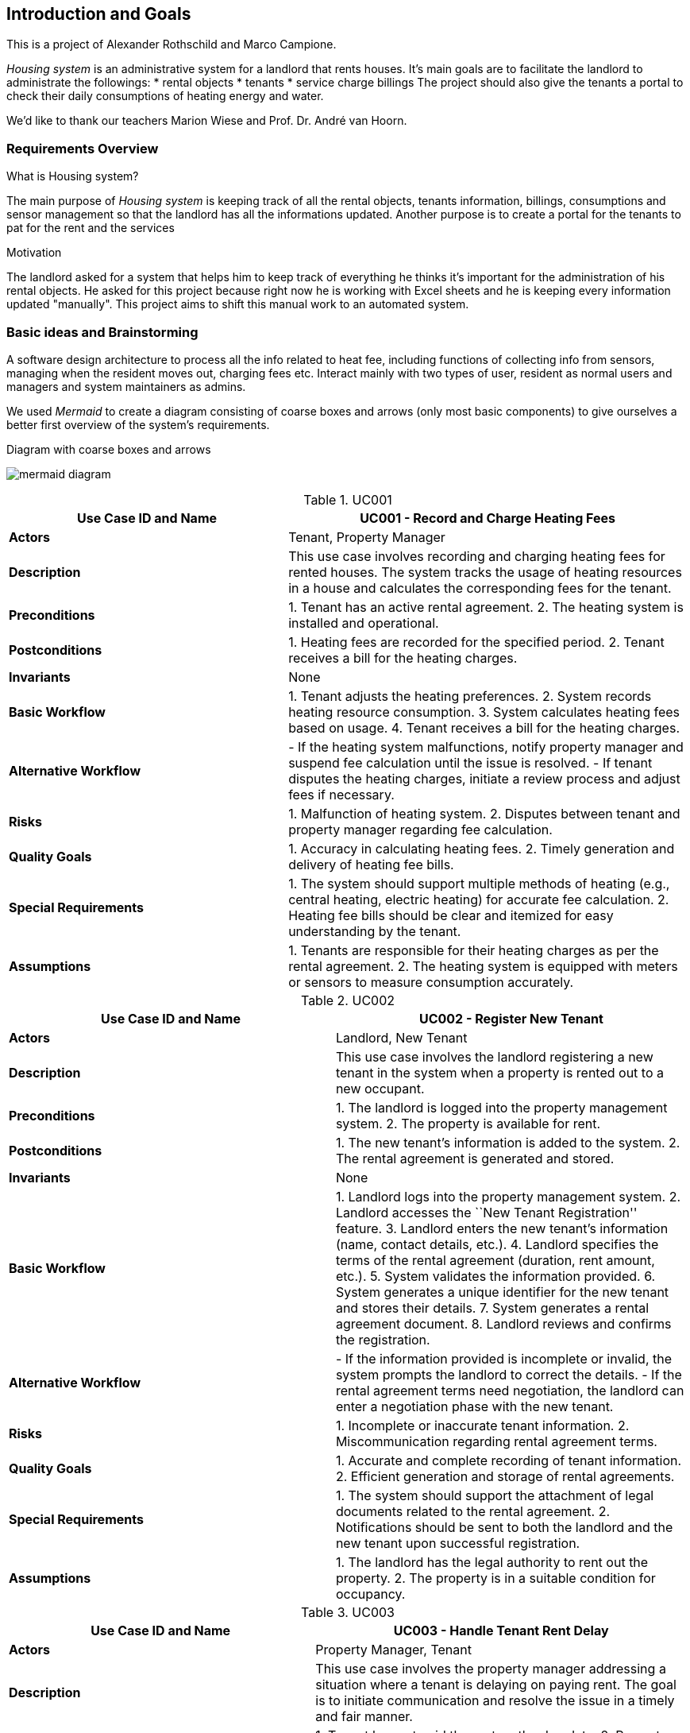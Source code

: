 ifndef::imagesdir[:imagesdir: ../images]

[[section-introduction-and-goals]]
== Introduction and Goals

ifdef::arc42help[]
[role="arc42help"]
****
Describes the relevant requirements and the driving forces that software architects and development team must consider. 
These include

* underlying business goals, 
* essential features, 
* essential functional requirements, 
* quality goals for the architecture and
* relevant stakeholders and their expectations
**** 
endif::arc42help[]

This is a project of Alexander Rothschild and Marco Campione.

_Housing system_ is an administrative system for a landlord that rents houses.
It's main goals are to facilitate the landlord to administrate the followings:
* rental objects
* tenants
* service charge billings
The project should also give the tenants a portal to check their daily consumptions of heating energy and water.

We'd like to thank our teachers Marion Wiese and Prof. Dr. André van Hoorn.

=== Requirements Overview

.What is Housing system?
The main purpose of _Housing system_ is keeping track of all the rental objects, tenants information, billings, consumptions and sensor management so that the landlord has all the informations updated.
Another purpose is to create a portal for the tenants to pat for the rent and the services

.Motivation
The landlord asked for a system that helps him to keep track of everything he thinks it's important for the administration of his rental objects. He asked for this project because right now he is working with Excel sheets and he is keeping every information updated "manually". This project aims to shift this manual work to an automated system.

=== Basic ideas and Brainstorming

A software design architecture to process all the info related to heat fee, including functions of collecting info from sensors, managing when the resident moves out, charging fees etc. Interact mainly with two types of user, resident as normal users and managers and system maintainers as admins.

We used _Mermaid_ to create a diagram consisting of coarse boxes and arrows (only most basic components) to give ourselves a better first overview of the system's requirements.

.Diagram with coarse boxes and arrows
image:mermaid diagram.jpg[]

.UC001
[width="100%",cols="41%,59%",options="header",]
|===
|*Use Case ID and Name* |UC001 - Record and Charge Heating Fees
|*Actors* |Tenant, Property Manager

|*Description* |This use case involves recording and charging heating
fees for rented houses. The system tracks the usage of heating resources
in a house and calculates the corresponding fees for the tenant.

|*Preconditions* |1. Tenant has an active rental agreement. 2. The
heating system is installed and operational.

|*Postconditions* |1. Heating fees are recorded for the specified
period. 2. Tenant receives a bill for the heating charges.

|*Invariants* |None

|*Basic Workflow* |1. Tenant adjusts the heating preferences. 2. System
records heating resource consumption. 3. System calculates heating fees
based on usage. 4. Tenant receives a bill for the heating charges.

|*Alternative Workflow* |- If the heating system malfunctions, notify
property manager and suspend fee calculation until the issue is
resolved. - If tenant disputes the heating charges, initiate a review
process and adjust fees if necessary.

|*Risks* |1. Malfunction of heating system. 2. Disputes between tenant
and property manager regarding fee calculation.

|*Quality Goals* |1. Accuracy in calculating heating fees. 2. Timely
generation and delivery of heating fee bills.

|*Special Requirements* |1. The system should support multiple methods
of heating (e.g., central heating, electric heating) for accurate fee
calculation. 2. Heating fee bills should be clear and itemized for easy
understanding by the tenant.

|*Assumptions* |1. Tenants are responsible for their heating charges as
per the rental agreement. 2. The heating system is equipped with meters
or sensors to measure consumption accurately.
|===

.UC002
[width="100%",cols="48%,52%",options="header",]
|===
|*Use Case ID and Name* |UC002 - Register New Tenant
|*Actors* |Landlord, New Tenant

|*Description* |This use case involves the landlord registering a new
tenant in the system when a property is rented out to a new occupant.

|*Preconditions* |1. The landlord is logged into the property management
system. 2. The property is available for rent.

|*Postconditions* |1. The new tenant’s information is added to the
system. 2. The rental agreement is generated and stored.

|*Invariants* |None

|*Basic Workflow* |1. Landlord logs into the property management system.
2. Landlord accesses the ``New Tenant Registration'' feature. 3.
Landlord enters the new tenant’s information (name, contact details,
etc.). 4. Landlord specifies the terms of the rental agreement
(duration, rent amount, etc.). 5. System validates the information
provided. 6. System generates a unique identifier for the new tenant and
stores their details. 7. System generates a rental agreement document.
8. Landlord reviews and confirms the registration.

|*Alternative Workflow* |- If the information provided is incomplete or
invalid, the system prompts the landlord to correct the details. - If
the rental agreement terms need negotiation, the landlord can enter a
negotiation phase with the new tenant.

|*Risks* |1. Incomplete or inaccurate tenant information. 2.
Miscommunication regarding rental agreement terms.

|*Quality Goals* |1. Accurate and complete recording of tenant
information. 2. Efficient generation and storage of rental agreements.

|*Special Requirements* |1. The system should support the attachment of
legal documents related to the rental agreement. 2. Notifications should
be sent to both the landlord and the new tenant upon successful
registration.

|*Assumptions* |1. The landlord has the legal authority to rent out the
property. 2. The property is in a suitable condition for occupancy.
|===

.UC003
[width="100%",cols="45%,55%",options="header",]
|===
|*Use Case ID and Name* |UC003 - Handle Tenant Rent Delay
|*Actors* |Property Manager, Tenant

|*Description* |This use case involves the property manager addressing a
situation where a tenant is delaying on paying rent. The goal is to
initiate communication and resolve the issue in a timely and fair
manner.

|*Preconditions* |1. Tenant has not paid the rent on the due date. 2.
Property manager is logged into the property management system.

|*Postconditions* |1. Communication with the tenant regarding the rent
delay is documented. 2. A plan for resolution is agreed upon, which may
include late fees or a revised payment schedule.

|*Invariants* |None

|*Basic Workflow* |1. Property manager receives a notification or
identifies that a tenant’s rent is overdue. 2. Property manager accesses
tenant information in the property management system. 3. Property
manager initiates communication with the tenant through the system,
inquiring about the reason for the delay. 4. Tenant responds with the
reason for the delay. 5. Property manager reviews the situation and
determines appropriate actions, which may include imposing late fees or
negotiating a new payment schedule. 6. Property manager updates the
system with the details of the communication and any agreed-upon
resolution. 7. If the issue persists, the property manager may escalate
the matter following the established protocol.

|*Alternative Workflow* |- If the tenant provides a valid reason for the
delay (e.g., unexpected financial hardship), the property manager may
work with the tenant to establish a temporary solution. - If the tenant
is unresponsive, the property manager may escalate the issue by sending
formal notices or involving legal channels as per the rental agreement.

|*Risks* |1. Miscommunication between the property manager and tenant.
2. Tenant disputes regarding late fees or resolution terms.

|*Quality Goals* |1. Timely and clear communication regarding rent
delays. 2. Fair and consistent application of policies for resolving
rent delays.

|*Special Requirements* |1. The system should support the documentation
of all communication related to rent delays. 2. Notifications to both
parties should be clear and provide relevant information.

|*Assumptions* |1. The rental agreement includes terms and policies
regarding rent payments and late fees. 2. Both parties are expected to
communicate through the system for transparency.
|===

.UC004
[width="100%",cols="45%,55%",options="header",]
|===
|*Use Case ID and Name* |UC004 - Update System Security
|*Actors* |System Administrator

|*Description* |This use case involves the system administrator updating
the security measures of the system to mitigate potential risks and
ensure the protection of sensitive information and resources.

|*Preconditions* |1. The system administrator has proper access rights.
2. Identified security vulnerabilities or a routine security update
schedule.

|*Postconditions* |1. The system’s security measures are updated. 2.
Documentation of the security update is recorded.

|*Invariants* |None

|*Basic Workflow* |1. System administrator identifies the need for a
security update, either through routine checks or the discovery of
vulnerabilities. 2. System administrator logs into the system with
appropriate credentials. 3. System administrator accesses the security
settings and configurations. 4. System administrator applies the
necessary updates, patches, or configuration changes to address
identified vulnerabilities or enhance security. 5. System administrator
tests the updated security measures to ensure they do not disrupt system
functionality. 6. System administrator documents the details of the
security update, including the changes made and any testing outcomes. 7.
If the update is successful, the system administrator notifies relevant
stakeholders about the security enhancement.

|*Alternative Workflow* |- If the security update requires system
downtime, the system administrator coordinates with relevant parties to
minimize disruption. - If the update reveals unforeseen issues or
conflicts, the system administrator may need to roll back the changes
and investigate the cause before reapplying the update.

|*Risks* |1. Potential system downtime during the update. 2. Unforeseen
issues or conflicts arising from the security update.

|*Quality Goals* |1. Minimize system downtime during security updates.
2. Ensure that security updates do not introduce new vulnerabilities.

|*Special Requirements* |1. The system should support rollback
mechanisms in case of issues with the security update. 2. Detailed
documentation of security updates should be maintained for audit and
compliance purposes.

|*Assumptions* |1. The system administrator has a thorough understanding
of the system’s architecture and security requirements. 2. Relevant
stakeholders are informed about the scheduled security update.
|===

.UC005
[width="100%",cols="44%,56%",options="header",]
|===
|*Use Case ID and Name* |UC005 - Handle Broken Heat Sensor
|*Actors* |Tenant, Maintenance Personnel

|*Description* |This use case involves the process of identifying and
resolving a broken heat sensor in a rented home to ensure the proper
functioning of the heating system.

|*Preconditions* 
| 1. Tenant notices an issue with the heating system or reports a lack of accurate temperature readings. +
  2. Maintenance personnel have access to the home and the necessary tools for sensor replacement.

|*Postconditions* 
| 1. The broken heat sensor is replaced. +
  2. The heating system is functioning correctly.

|*Invariants* 
| The temperature readings from the heat sensor must be accurate and within an acceptable range.

|*Basic Workflow*
| 1. Tenant notices a discrepancy in the temperature readings or experiences issues with the heating system. +
  2. Tenant reports the issue to the property management system. +
  3. Property management system logs a maintenance request and notifies maintenance personnel. +
  4. Maintenance personnel schedule a visit to the home. +
  5. Maintenance personnel assess the heat sensor and confirm it is malfunctioning. +
  6. Maintenance personnel replace the broken heat sensor with a new one. +
  7. Maintenance personnel test the heating system to ensure it is functioning correctly. +
  8. Maintenance personnel update the property management system with details of the resolution. +
  9. Tenant is notified that the issue has been resolved.

|*Alternative Workflow* 
| - If the broken heat sensor is under warranty, maintenance personnel may contact the sensor manufacturer for a replacement. +
  - If the replacement of the heat sensor requires a
specialized technician, maintenance personnel may coordinate with
external service providers.

|*Risks* 
| 1. Delay in addressing the issue may lead to discomfort for the tenant. +
  2. Unavailability of the required replacement parts or sensors.

|*Quality Goals* 
| 1. Timely resolution of heating system issues. +
  2. Accurate and reliable temperature readings after sensor replacement.

|*Special Requirements* 
| 1. The property management system should efficiently log and track maintenance requests. +
  2. Maintenance personnel should have access to replacement parts and sensors as needed.

|*Assumptions* 
| 1. Tenants are prompt in reporting issues with the heating system. +
  2. Maintenance personnel are adequately trained to handle sensor replacements.
|===

=== Stakeholders

This section is about the the most important personas and entities for the design and realization of this application.

==== Customer first interview
We initially created this list of questions to ask the Landlord (and main customer of the project).
Some of the questions never received a direct answer from the Landlord, but we still decided to report them here for completeness:

. _Question_: What is your business? What are you doing? +
  _Answer_: I'm a landlord and house owner.
. _Question_: What challenges you want to solve throughout the project? +              
  _Answer_: Automation of the processes, integration of the billing system, management of the sensor system, etc ... 
. _Question_: Are there any existing systems that need to be integrated? +
  _Answer_: Excel sheets (not sure).
. _Question_: What is your product and for whom is it? Who is your target audience? +
  _Answer_: The product is mainly for me, there is no need to generalize to a wider target audience.
. _Question_: Is it important for you what technologies are going to be used by us? +
  _Answer_: No.
. _Question_: What are the project risks for your company? +
  _Answer_: *No answer*
. _Question_: What are the deadlines? Till what time what should be ready?
  _Answer_: End of the lecture period.
. _Question_: Is it a REST app? Do your have the REST endpoints or should we develop them on your side? +
  _Answer_: *No answer*
. _Question_: What is the projects budget? +
  _Answer_: *No answer*
. _Question_: Do you have production/test systems, should we build them? +
  _Answer_: *No answer*

==== Stakeholder list
* Owner (Landlord)
* Team members
* Sponsor
* Legal Department
* Tenants (Users)
* Project Manager

==== Stakeholder Influence and Importance Matrix
The next diagram shows how the stakeholders are placed in 2 axis, one representing the influence and the other one the importance that those stakeholder have on the success of the project.

.Stakeholder Influence and Importance Matrix
image:Stakeholder.jpg[Stakeholder, align="center"]

==== Stakeholder Interest and Impact Table

.Stakeholder Interest and Impact Table
[options="header",cols="1,4,1,1"]
|=====

|Stakeholder|Interests|Estimated Project Impact|Estimated Priority
| _Owner_ |                     _Achieve targets +
Avoid liability_ |                          _Med + +
High-_ | _1_
| _Sponsor_ |                   _Save money through an all-in-one service
instead of filling Excel sheets and processing payments separately_ |       _Med +_ | _4_
| _Project Manager (Lecturer)_ | _Keeping owner/sponsor and team members
satisfied with the project in general through providing a connection between them_ | _High +_ | _2_
| _Team Members_ |              _New product excitement +
Pass an exam in the semester end_ |                     _Med + +
Med +_ | _5_
| _Tenants_ | _Want to have a comfortable online service_ |                 _Low-_ | _6_
| _Legal Department_ | _Wants everything to be according to the law and/or regulations_ |                 _High-_ | _3_
|=====

==== Interest-Influence Classification

.Interest-Influence Classification
[options="header",cols="1,1,1,4"]
|=====

|Stakeholder|Estimated Project Influence|Estimated Project Importance|Assumptions and Risks
| _Owner_ | _High (10)_ | _Low (2)_ | _Providing all the resources, but his requirements a bit vague _
| _Sponsor_ | _High (10)_ | _Medium (6)_ | _Assuming we have one for this particular project, we are not sure if additional funding will be provided, when and if needed_
| _Project Manager (Lecturer)_ | _High (10)_ | _High (10)_ | _Likes the new project. Risks tied to explaining the requirements to team members_
| _Team Members_ | _Medium (6)_ | _High (10)_ | _Almost all the members are glad to work on a new project. Though one member dropped it almost at the start. Additional training required_
| _Tenants_ | _High (8)_ | _Low (1)_ | _Gladly use the comfortable new service. Financial risks if payment or other service fails_
| _Legal Department_ | _High (7)_ | _High (7)_ | _Different possible legal risks_
|=====
